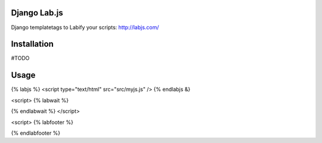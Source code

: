 Django Lab.js
=================

Django templatetags to Labify your scripts: http://labjs.com/

Installation
============

#TODO

Usage
=====

{% labjs %}
<script type="text/html" src="src/myjs.js" />
{% endlabjs &}


<script>
{% labwait %}



{% endlabwait %}
</script>

<script>
{% labfooter %}

{% endlabfooter %}

